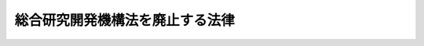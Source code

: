 .. _H19HO100:

================================
総合研究開発機構法を廃止する法律
================================

.. raw:: html
    
    
    <b>総合研究開発機構法を廃止する法律<br>
    （平成十九年六月二十七日法律第百号）</b><br><br><p>
    <a name="1000000000000000000000000000000000000000000000000000000000001000000000000000000"></a>
    総合研究開発機構法（昭和四十八年法律第五十一号）は、廃止する。
    
    
    
    <br><a name="5000000000000000000000000000000000000000000000000000000000000000000000000000000"></a>
    　　　<a name="5000000001000000000000000000000000000000000000000000000000000000000000000000000"><b>附　則　抄</b></a>
    <br></p><p>
    </p><div class="arttitle">（施行期日）</div>
    <div class="item"><b>第一条</b>
    　この法律は、公布の日から起算して二月を超えない範囲内において政令で定める日から施行する。
    </div>
    
    <p>
    </p><div class="arttitle">（旧法の効力）</div>
    <div class="item"><b>第二条</b>
    　この法律による廃止前の総合研究開発機構法（以下「旧法」という。）の規定による総合研究開発機構であってこの法律の施行の際現に存するもの（以下「機構」という。）については、旧法（第三条、第四条第二項から第六項まで及び第二章の規定を除く。以下同じ。）の規定は、この法律の施行の日から機構が解散をする場合にあってはその清算結了の登記の時、次条に規定する組織変更をする場合にあってはその組織変更の効力が生ずる時までの間（以下「旧法適用期間」という。）は、なおその効力を有する。
    </div>
    
    <p>
    </p><div class="arttitle">（財団法人への組織変更）</div>
    <div class="item"><b>第三条</b>
    　機構は、平成二十年三月三十一日までの間において、組織変更（その組織を変更することにより民法（明治二十九年法律第八十九号）第三十四条の規定により設立される財団法人（以下単に「財団法人」という。）になることをいう。以下同じ。）をすることができる。この場合においては、組織変更計画書を作成しなければならない。
    </div>
    
    <p>
    </p><div class="arttitle">（組織変更計画書）</div>
    <div class="item"><b>第四条</b>
    　機構が組織変更をする場合には、組織変更計画書において、次に掲げる事項を定めなければならない。
    <div class="number"><b>一</b>
    　組織変更後の財団法人（以下「組織変更後財団法人」という。）の目的（機構の目的と同様のものに限る。）
    </div>
    <div class="number"><b>二</b>
    　民法第三十七条第二号から第五号までに掲げる事項
    </div>
    <div class="number"><b>三</b>
    　前二号に掲げるもののほか、組織変更後財団法人の寄附行為で定める事項
    </div>
    <div class="number"><b>四</b>
    　組織変更後財団法人の理事の氏名
    </div>
    <div class="number"><b>五</b>
    　組織変更後財団法人に監事を置く場合には、監事の氏名
    </div>
    </div>
    
    <p>
    </p><div class="arttitle">（組織変更の認可）</div>
    <div class="item"><b>第五条</b>
    　機構の組織変更は、内閣総理大臣の認可を受けなければ、その効力を生じない。
    </div>
    <div class="item"><b>２</b>
    　前項の認可の申請は、内閣府令で定めるところにより、機構の代表者の氏名を記載した申請書を内閣総理大臣に提出してしなければならない。
    </div>
    <div class="item"><b>３</b>
    　前項の申請書には、次に掲げる書類を添付しなければならない。
    <div class="number"><b>一</b>
    　組織変更計画書
    </div>
    <div class="number"><b>二</b>
    　組織変更後財団法人の寄附行為の案
    </div>
    <div class="number"><b>三</b>
    　前二号に掲げるもののほか、内閣府令で定める書類
    </div>
    </div>
    
    <p>
    </p><div class="arttitle">（組織変更に関する書面等の備置き及び閲覧等）</div>
    <div class="item"><b>第六条</b>
    　機構は、前条第一項の認可があったときは、当該認可の通知のあった日から二週間以内に、組織変更計画書の内容を記載し、又は記録した書面又は電磁的記録（電子的方式、磁気的方式その他人の知覚によっては認識することができない方式で作られる記録であって、電子計算機による情報処理の用に供されるものとして内閣府令で定めるものをいう。次項において同じ。）を作成し、その主たる事務所に備え置かなければならない。
    </div>
    <div class="item"><b>２</b>
    　政府以外の出資者及び機構の債権者は、機構が前項の書面又は電磁的記録（附則第二十九条第二号において「組織変更計画書等」という。）を備え置いた日から附則第十条第一項の規定により組織変更がその効力を生ずる日までの間、機構に対して、その業務時間内は、いつでも、次に掲げる請求をすることができる。ただし、第二号又は第四号に掲げる請求をするには、機構の定めた費用を支払わなければならない。
    <div class="number"><b>一</b>
    　前項の書面の閲覧の請求
    </div>
    <div class="number"><b>二</b>
    　前項の書面の謄本又は抄本の交付の請求
    </div>
    <div class="number"><b>三</b>
    　前項の電磁的記録に記録された事項を内閣府令で定める方法により表示したものの閲覧の請求
    </div>
    <div class="number"><b>四</b>
    　前項の電磁的記録に記録された事項を電磁的方法（電子情報処理組織を使用する方法その他の情報通信の技術を利用する方法であって内閣府令で定めるものをいう。）であって機構の定めたものにより提供することの請求又はその事項を記載した書面の交付の請求
    </div>
    </div>
    
    <p>
    </p><div class="arttitle">（債権者の異議）</div>
    <div class="item"><b>第七条</b>
    　機構の債権者は、機構に対し、組織変更について異議を述べることができる。
    </div>
    <div class="item"><b>２</b>
    　機構は、前条第一項の期間内に、次に掲げる事項を官報に公告し、かつ、知れている債権者には、各別にこれを催告しなければならない。ただし、第三号の期間は、一月を下ることができない。
    <div class="number"><b>一</b>
    　組織変更をする旨
    </div>
    <div class="number"><b>二</b>
    　組織変更後財団法人の名称及び住所
    </div>
    <div class="number"><b>三</b>
    　債権者が一定の期間内に異議を述べることができる旨
    </div>
    </div>
    <div class="item"><b>３</b>
    　債権者が前項第三号の期間内に異議を述べなかったときは、当該債権者は、当該組織変更について承認をしたものとみなす。
    </div>
    <div class="item"><b>４</b>
    　債権者が第二項第三号の期間内に異議を述べたときは、機構は、当該債権者に対し、弁済し、若しくは相当の担保を提供し、又は当該債権者に弁済を受けさせることを目的として信託会社等（信託会社（信託業法（平成十六年法律第百五十四号）第二条第二項に規定する信託会社をいう。）及び信託業務を営む金融機関（金融機関の信託業務の兼営等に関する法律（昭和十八年法律第四十三号）第一条第一項の認可を受けた金融機関をいう。）をいう。）に相当の財産を信託しなければならない。ただし、当該組織変更をしても当該債権者を害するおそれがないときは、この限りでない。
    </div>
    
    <p>
    </p><div class="arttitle">（政府以外の出資者に対する持分の払戻し）</div>
    <div class="item"><b>第八条</b>
    　機構は、附則第五条第一項の認可の通知があったときは、政府以外の出資者に対し、直ちにその持分の全部又は一部の払戻しの請求をすることができる旨を催告しなければならない。
    </div>
    <div class="item"><b>２</b>
    　政府以外の出資者は、機構に対し、附則第五条第一項の認可の通知のあった日から二月を経過する日までの間に限り、その持分の全部又は一部の払戻しの請求をすることができる。
    </div>
    <div class="item"><b>３</b>
    　機構は、前項の請求があったときは、附則第二条の規定によりなおその効力を有することとされる旧法第五条第一項の規定にかかわらず、当該請求をした者に対し、前条第二項第三号の期間の経過後、当該請求に係る持分に係る出資額に相当する金銭の払戻しをしなければならない。ただし、同条第四項本文に規定する場合には、すべての同項の規定による弁済、担保の提供又は信託をした後に限り、その払戻しをすることができる。
    </div>
    <div class="item"><b>４</b>
    　前項の規定による払戻しをした場合においては、機構は、その払戻しをした金額により資本金を減少するものとする。
    </div>
    
    <p>
    </p><div class="arttitle">（組織変更の登記）</div>
    <div class="item"><b>第九条</b>
    　機構は、次の各号に掲げる場合の区分に応じ、当該各号に定める日から、その主たる事務所の所在地においては二週間以内に、その従たる事務所の所在地においては三週間以内に、機構については解散の登記（第一号に掲げる場合にあっては、資本金の減少の登記及び解散の登記）をし、組織変更後財団法人については設立の登記をしなければならない。
    <div class="number"><b>一</b>
    　前条第二項の請求があった場合　当該請求に係る払戻しが終了した日
    </div>
    <div class="number"><b>二</b>
    　前条第二項の請求がなかった場合　同項の期間の経過する日又は附則第七条の規定による手続が終了した日のいずれか遅い日
    </div>
    </div>
    <div class="item"><b>２</b>
    　組織変更後財団法人は、前項の登記をしたときは、遅滞なく、当該組織変更後財団法人の登記事項証明書を添付して内閣総理大臣にその旨を届け出なければならない。
    </div>
    <div class="item"><b>３</b>
    　前二項に定めるもののほか、組織変更後財団法人の登記について必要な事項は、政令で定める。
    </div>
    
    <p>
    </p><div class="arttitle">（組織変更の効力の発生等）</div>
    <div class="item"><b>第十条</b>
    　機構の組織変更は、前条第一項の設立の登記（その主たる事務所の所在地においてするものに限る。）をすることによって、その効力を生ずる。
    </div>
    <div class="item"><b>２</b>
    　機構が前項の登記をした時は、附則第五条第一項の認可は、財団法人の設立の許可とみなす。
    </div>
    
    <p>
    </p><div class="arttitle">（出資者の持分の取扱い）</div>
    <div class="item"><b>第十一条</b>
    　政府の持分に係る出資額は、附則第二条の規定によりなおその効力を有することとされる旧法第五条第一項の規定にかかわらず、前条第一項に規定する設立の登記の時に政府に対してその全額が払い戻されたものとみなし、かつ、その払い戻されたものとみなされた金額に相当する金銭が、当該登記の時において、政府から組織変更後財団法人に対し無利子で貸し付けられたものとする。
    </div>
    <div class="item"><b>２</b>
    　前項の規定による貸付金の償還期間は、八年（三年以内の据置期間を含む。）以内とする。
    </div>
    <div class="item"><b>３</b>
    　前項に定めるもののほか、第一項の規定による貸付金の償還方法その他償還に関し必要な事項は、政令で定める。
    </div>
    <div class="item"><b>４</b>
    　政府以外の出資者の持分に係る出資額（附則第八条第三項の規定による払戻しがあったものを除く。）は、附則第二条の規定によりなおその効力を有することとされる旧法第五条第一項の規定にかかわらず、前条第一項に規定する設立の登記の時に当該出資者に対してその全額が払い戻されたものとみなし、かつ、その払い戻されたものとみなされた金額に相当する金銭が、当該登記の時において、当該出資者から組織変更後財団法人に対し、無利子で貸し付けられたものとする。
    </div>
    
    <p>
    </p><div class="arttitle">（機構の解散）</div>
    <div class="item"><b>第十二条</b>
    　平成二十年三月三十一日の経過する時に現に存する機構は、その時に解散する。
    </div>
    <div class="item"><b>２</b>
    　前項に規定する日までに附則第五条第一項の認可の申請に対する処分がされないときは、当該申請は、同日に、却下されたものとみなす。
    </div>
    
    <p>
    </p><div class="arttitle">（清算中の機構の能力）</div>
    <div class="item"><b>第十三条</b>
    　解散した機構は、清算の目的の範囲内において、その清算の結了に至るまではなお存続するものとみなす。
    </div>
    
    <p>
    </p><div class="arttitle">（清算人）</div>
    <div class="item"><b>第十四条</b>
    　機構が解散したときは、会長及び理事長が、その清算人となる。ただし、定款で定める役員の選任方法により会長及び理事長以外の者が選任されたときは、この限りでない。
    </div>
    
    <p>
    </p><div class="arttitle">（裁判所による清算人の選任）</div>
    <div class="item"><b>第十五条</b>
    　前条の規定により清算人となる者がないとき、又は清算人が欠けたため損害を生ずるおそれがあるときは、裁判所は、利害関係人若しくは検察官の請求により又は職権で、清算人を選任することができる。
    </div>
    
    <p>
    </p><div class="arttitle">（清算人の解任）</div>
    <div class="item"><b>第十六条</b>
    　重要な事由があるときは、裁判所は、利害関係人若しくは検察官の請求により又は職権で、清算人を解任することができる。
    </div>
    
    <p>
    </p><div class="arttitle">（清算人の届出）</div>
    <div class="item"><b>第十七条</b>
    　清算人は、その氏名及び住所を内閣総理大臣に届け出なければならない。
    </div>
    <div class="item"><b>２</b>
    　清算中に就職した清算人は、その氏名及び住所を内閣総理大臣に届け出なければならない。
    </div>
    
    <p>
    </p><div class="arttitle">（清算人の職務及び権限）</div>
    <div class="item"><b>第十八条</b>
    　清算人の職務は、次のとおりとする。
    <div class="number"><b>一</b>
    　現務の結了
    </div>
    <div class="number"><b>二</b>
    　債権の取立て及び債務の弁済
    </div>
    <div class="number"><b>三</b>
    　残余財産の引渡し
    </div>
    </div>
    <div class="item"><b>２</b>
    　清算人は、前項各号に掲げる職務を行うために必要な一切の行為をすることができる。
    </div>
    
    <p>
    </p><div class="arttitle">（債権の申出の催告等）</div>
    <div class="item"><b>第十九条</b>
    　清算人は、その就職の日から二月以内に、少なくとも三回の公告をもって、債権者に対し、一定の期間内にその債権の申出をすべき旨の催告をしなければならない。この場合において、その期間は、二月を下ることができない。
    </div>
    <div class="item"><b>２</b>
    　前項の公告には、債権者がその期間内に申出をしないときは清算から除斥されるべき旨を付記しなければならない。ただし、清算人は、知れている債権者を除斥することができない。
    </div>
    <div class="item"><b>３</b>
    　清算人は、知れている債権者には、各別にその申出の催告をしなければならない。
    </div>
    <div class="item"><b>４</b>
    　第一項の公告は、官報に掲載してする。
    </div>
    
    <p>
    </p><div class="arttitle">（期間経過後の債権の申出）</div>
    <div class="item"><b>第二十条</b>
    　前条第一項の期間の経過後に申出をした債権者は、機構の債務が完済された後まだ権利の帰属すべき者に引き渡されていない財産に対してのみ、請求をすることができる。
    </div>
    
    <p>
    </p><div class="arttitle">（清算中の機構についての破産手続の開始）</div>
    <div class="item"><b>第二十一条</b>
    　清算中に機構の財産がその債務を完済するのに足りないことが明らかになったときは、清算人は、直ちに破産手続開始の申立てをし、その旨を公告しなければならない。
    </div>
    <div class="item"><b>２</b>
    　清算人は、清算中の機構が破産手続開始の決定を受けた場合において、破産管財人にその事務を引き継いだときは、その任務を終了したものとする。
    </div>
    <div class="item"><b>３</b>
    　前項に規定する場合において、清算中の機構が既に債権者に支払い、又は権利の帰属すべき者に引き渡したものがあるときは、破産管財人は、これを取り戻すことができる。
    </div>
    <div class="item"><b>４</b>
    　第一項の規定による公告は、官報に掲載してする。
    </div>
    
    <p>
    </p><div class="arttitle">（残余財産の帰属）</div>
    <div class="item"><b>第二十二条</b>
    　附則第二条の規定によりなおその効力を有することとされる旧法第三十七条第一項及び第二項の規定による分配をした後、なお帰属が定まらない残余財産は、国庫に帰属する。
    </div>
    
    <p>
    </p><div class="arttitle">（裁判所による監督）</div>
    <div class="item"><b>第二十三条</b>
    　機構の解散及び清算は、裁判所の監督に属する。
    </div>
    <div class="item"><b>２</b>
    　裁判所は、職権で、いつでも前項の監督に必要な検査をすることができる。
    </div>
    <div class="item"><b>３</b>
    　機構の解散及び清算を監督する裁判所は、内閣総理大臣に対し、意見を求め、又は調査を嘱託することができる。
    </div>
    <div class="item"><b>４</b>
    　内閣総理大臣は、前項に規定する裁判所に対し、意見を述べることができる。
    </div>
    
    <p>
    </p><div class="arttitle">（解散及び清算の監督等に関する事件の管轄）</div>
    <div class="item"><b>第二十四条</b>
    　機構の解散及び清算の監督並びに清算人に関する事件は、その主たる事務所の所在地を管轄する地方裁判所の管轄に属する。
    </div>
    
    <p>
    </p><div class="arttitle">（不服申立ての制限）</div>
    <div class="item"><b>第二十五条</b>
    　清算人の選任の裁判に対しては、不服を申し立てることができない。
    </div>
    
    <p>
    </p><div class="arttitle">（裁判所の選任する清算人の報酬）</div>
    <div class="item"><b>第二十六条</b>
    　裁判所は、附則第十五条の規定により清算人を選任した場合には、機構が当該清算人に対して支払う報酬の額を定めることができる。この場合においては、裁判所は、当該清算人及び監事の陳述を聴かなければならない。
    </div>
    
    <p>
    </p><div class="arttitle">（即時抗告）</div>
    <div class="item"><b>第二十七条</b>
    　清算人の解任についての裁判及び前条の規定による裁判に対しては、即時抗告をすることができる。
    </div>
    
    <p>
    </p><div class="arttitle">（検査役の選任）</div>
    <div class="item"><b>第二十八条</b>
    　裁判所は、機構の解散及び清算の監督に必要な調査をさせるため、検査役を選任することができる。
    </div>
    <div class="item"><b>２</b>
    　前三条の規定は、前項の規定により裁判所が検査役を選任した場合について準用する。この場合において、附則第二十六条中「当該清算人及び監事」とあるのは、「機構及び当該検査役」と読み替えるものとする。
    </div>
    
    <p>
    </p><div class="arttitle">（罰則）</div>
    <div class="item"><b>第二十九条</b>
    　機構の役員又は清算人は、次のいずれかに該当する場合には、二十万円以下の過料に処する。
    <div class="number"><b>一</b>
    　この法律の規定による公告若しくは催告をすることを怠ったとき、又は不正の公告若しくは催告をしたとき。
    </div>
    <div class="number"><b>二</b>
    　附則第六条第一項の規定に違反して、組織変更計画書等を備え置かず、又は組織変更計画書等に虚偽の記載若しくは記録をしたとき。
    </div>
    <div class="number"><b>三</b>
    　正当な理由がないのに、附則第六条第二項各号に掲げる請求を拒んだとき。
    </div>
    <div class="number"><b>四</b>
    　附則第七条第四項の規定に違反したとき。
    </div>
    <div class="number"><b>五</b>
    　附則第九条第一項の登記をすることを怠ったとき。
    </div>
    <div class="number"><b>六</b>
    　附則第二十一条第一項の規定による破産手続開始の申立てを怠ったとき。
    </div>
    </div>
    
    <p>
    </p><div class="arttitle">（罰則に関する経過措置）</div>
    <div class="item"><b>第三十条</b>
    　旧法適用期間の経過前にした行為に対する罰則の適用については、旧法適用期間の経過後も、なお従前の例による。
    </div>
    
    <p>
    </p><div class="item"><b>第三十八条</b>
    　機構が解散をする場合において、一般社団・財団法人法等整備法の施行の日が旧法適用期間の経過前となるときは、当該施行の日以後における附則第二条の規定によりなおその効力を有することとされる旧法第九条の規定の適用については、同条の見出し中「民法」とあるのは「一般社団法人及び一般財団法人に関する法律」と、同条中「民法（明治二十九年法律第八十九号）第四十四条（法人の不法行為能力等）及び第五十条（法人の住所）」とあるのは「一般社団法人及び一般財団法人に関する法律（平成十八年法律第四十八号）第四条（住所）及び第七十八条（代表者の行為についての損害賠償責任）」とする。
    </div>
    
    <br><br>